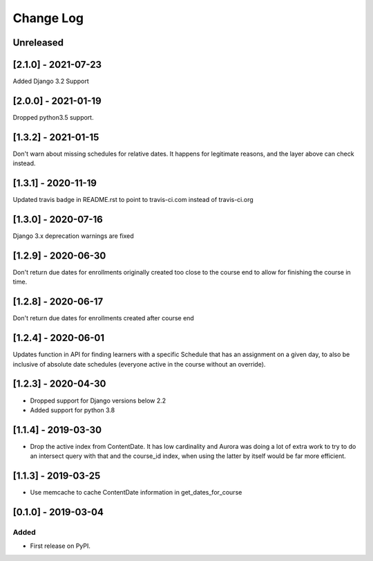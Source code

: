 Change Log
----------

..
   All enhancements and patches to edx_when will be documented
   in this file.  It adheres to the structure of http://keepachangelog.com/ ,
   but in reStructuredText instead of Markdown (for ease of incorporation into
   Sphinx documentation and the PyPI description).

   This project adheres to Semantic Versioning (http://semver.org/).

.. There should always be an "Unreleased" section for changes pending release.

Unreleased
~~~~~~~~~~

[2.1.0] - 2021-07-23
~~~~~~~~~~~~~~~~~~~~~~~~~~~~~~~~~~~~~~~~~~~~~~~~
Added Django 3.2 Support

[2.0.0] - 2021-01-19
~~~~~~~~~~~~~~~~~~~~~~~~~~~~~~~~~~~~~~~~~~~~~~~~
Dropped python3.5 support.

[1.3.2] - 2021-01-15
~~~~~~~~~~~~~~~~~~~~~~~~~~~~~~~~~~~~~~~~~~~~~~~~

Don't warn about missing schedules for relative dates.
It happens for legitimate reasons, and the layer above can check instead.

[1.3.1] - 2020-11-19
~~~~~~~~~~~~~~~~~~~~~~~~~~~~~~~~~~~~~~~~~~~~~~~~
Updated travis badge in README.rst to point to travis-ci.com instead of travis-ci.org


[1.3.0] - 2020-07-16
~~~~~~~~~~~~~~~~~~~~~~~~~~~~~~~~~~~~~~~~~~~~~~~~

Django 3.x deprecation warnings are fixed

[1.2.9] - 2020-06-30
~~~~~~~~~~~~~~~~~~~~~~~~~~~~~~~~~~~~~~~~~~~~~~~~

Don't return due dates for enrollments originally created too close to the
course end to allow for finishing the course in time.

[1.2.8] - 2020-06-17
~~~~~~~~~~~~~~~~~~~~~~~~~~~~~~~~~~~~~~~~~~~~~~~~

Don't return due dates for enrollments created after course end

[1.2.4] - 2020-06-01
~~~~~~~~~~~~~~~~~~~~~~~~~~~~~~~~~~~~~~~~~~~~~~~~

Updates function in API for finding learners with a specific Schedule
that has an assignment on a given day, to also be inclusive of absolute
date schedules (everyone active in the course without an override).

[1.2.3] - 2020-04-30
~~~~~~~~~~~~~~~~~~~~~~~~~~~~~~~~~~~~~~~~~~~~~~~~

* Dropped support for Django versions below 2.2
* Added support for python 3.8

[1.1.4] - 2019-03-30
~~~~~~~~~~~~~~~~~~~~~~~~~~~~~~~~~~~~~~~~~~~~~~~~

* Drop the active index from ContentDate. It has low cardinality and Aurora was
  doing a lot of extra work to try to do an intersect query with that and
  the course_id index, when using the latter by itself would be far more
  efficient.


[1.1.3] - 2019-03-25
~~~~~~~~~~~~~~~~~~~~~~~~~~~~~~~~~~~~~~~~~~~~~~~~

* Use memcache to cache ContentDate information in get_dates_for_course


[0.1.0] - 2019-03-04
~~~~~~~~~~~~~~~~~~~~~~~~~~~~~~~~~~~~~~~~~~~~~~~~

Added
_____

* First release on PyPI.
